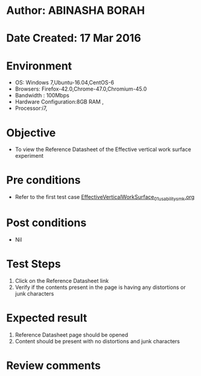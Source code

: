 * Author: ABINASHA BORAH
* Date Created: 17 Mar 2016
* Environment
  - OS: Windows 7,Ubuntu-16.04,CentOS-6
  - Browsers: Firefox-42.0,Chrome-47.0,Chromium-45.0
  - Bandwidth : 100Mbps
  - Hardware Configuration:8GB RAM , 
  - Processor:i7,

* Objective
  - To view the Reference Datasheet of the Effective vertical work surface experiment

* Pre conditions
  -  Refer to the first test case [[https://github.com/Virtual-Labs/ergonomics-iitg/blob/master/test-cases/integration_test-cases/Effective%20Vertical%20Work%20Surface/EffectiveVerticalWorkSurface_01_usability_smk.org][EffectiveVerticalWorkSurface_01_usability_smk.org]]
* Post conditions
   - Nil
* Test Steps
  1. Click on the Reference Datasheet link
  2. Verify if the contents present in the page is having any distortions or junk characters

* Expected result
  1. Reference Datasheet page should be opened
  2. Content should be present with no distortions and junk characters	

* Review comments
